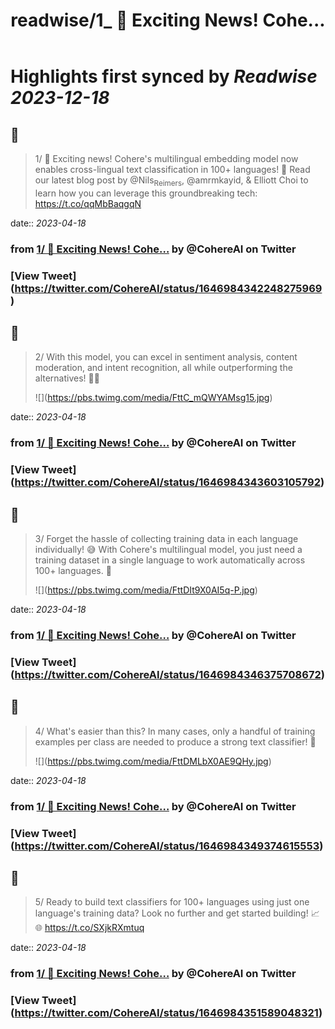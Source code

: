 :PROPERTIES:
:title: readwise/1_ 🚀 Exciting News! Cohe...
:END:

:PROPERTIES:
:author: [[CohereAI on Twitter]]
:full-title: "1/ 🚀 Exciting News! Cohe..."
:category: [[tweets]]
:url: https://twitter.com/CohereAI/status/1646984342248275969
:image-url: https://pbs.twimg.com/profile_images/1650250832909152260/760DZ0cv.png
:END:

* Highlights first synced by [[Readwise]] [[2023-12-18]]
** 📌
#+BEGIN_QUOTE
1/ 🚀 Exciting news! Cohere's multilingual embedding model now enables cross-lingual text classification in 100+ languages! 🌟 Read our latest blog post by @Nils_Reimers, @amrmkayid, & Elliott Choi to learn how you can leverage this groundbreaking tech:
https://t.co/qqMbBaqgqN 
#+END_QUOTE
    date:: [[2023-04-18]]
*** from _1/ 🚀 Exciting News! Cohe..._ by @CohereAI on Twitter
*** [View Tweet](https://twitter.com/CohereAI/status/1646984342248275969)
** 📌
#+BEGIN_QUOTE
2/ With this model, you can excel in sentiment analysis, content moderation, and intent recognition, all while outperforming the alternatives! 💪🎯 

![](https://pbs.twimg.com/media/FttC_mQWYAMsg15.jpg) 
#+END_QUOTE
    date:: [[2023-04-18]]
*** from _1/ 🚀 Exciting News! Cohe..._ by @CohereAI on Twitter
*** [View Tweet](https://twitter.com/CohereAI/status/1646984343603105792)
** 📌
#+BEGIN_QUOTE
3/ Forget the hassle of collecting training data in each language individually! 😅 With Cohere's multilingual model, you just need a training dataset in a single language to work automatically across 100+ languages. 🤯 

![](https://pbs.twimg.com/media/FttDIt9X0AI5q-P.jpg) 
#+END_QUOTE
    date:: [[2023-04-18]]
*** from _1/ 🚀 Exciting News! Cohe..._ by @CohereAI on Twitter
*** [View Tweet](https://twitter.com/CohereAI/status/1646984346375708672)
** 📌
#+BEGIN_QUOTE
4/ What's easier than this? In many cases, only a handful of training examples per class are needed to produce a strong text classifier! 🌟 

![](https://pbs.twimg.com/media/FttDMLbX0AE9QHy.jpg) 
#+END_QUOTE
    date:: [[2023-04-18]]
*** from _1/ 🚀 Exciting News! Cohe..._ by @CohereAI on Twitter
*** [View Tweet](https://twitter.com/CohereAI/status/1646984349374615553)
** 📌
#+BEGIN_QUOTE
5/ Ready to build text classifiers for 100+ languages using just one language's training data? Look no further and get started building! 📈🌐 https://t.co/SXjkRXmtuq 
#+END_QUOTE
    date:: [[2023-04-18]]
*** from _1/ 🚀 Exciting News! Cohe..._ by @CohereAI on Twitter
*** [View Tweet](https://twitter.com/CohereAI/status/1646984351589048321)